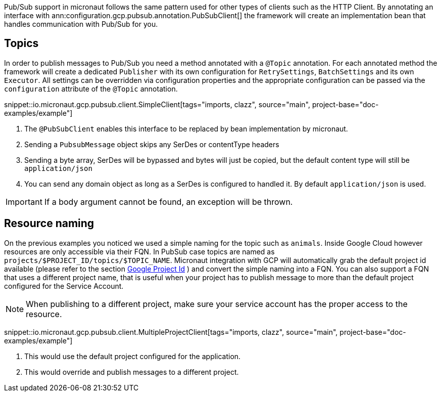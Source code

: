 Pub/Sub support in micronaut follows the same pattern used for other types of clients such as the HTTP Client.
By annotating an interface with ann:configuration.gcp.pubsub.annotation.PubSubClient[] the framework will create an implementation bean that handles
communication with Pub/Sub for you.

== Topics

In order to publish messages to Pub/Sub you need a method annotated with a `@Topic` annotation. For each annotated method
the framework will create a dedicated `Publisher` with its own configuration for `RetrySettings`, `BatchSettings` and
its own `Executor`. All settings can be overridden via configuration properties and the appropriate configuration can be passed
via the `configuration` attribute of the `@Topic` annotation.

snippet::io.micronaut.gcp.pubsub.client.SimpleClient[tags="imports, clazz", source="main", project-base="doc-examples/example"]

<1> The `@PubSubClient` enables this interface to be replaced by bean implementation by micronaut.
<2> Sending a `PubsubMessage` object skips any SerDes or contentType headers
<3> Sending a byte array, SerDes will be bypassed and bytes will just be copied, but the default content type will still be `application/json`
<4> You can send any domain object as long as a SerDes is configured to handled it. By default `application/json` is used.

IMPORTANT: If a body argument cannot be found, an exception will be thrown.

== Resource naming

On the previous examples you noticed we used a simple naming for the topic such as `animals`. Inside Google Cloud however resources are
only accessible via their FQN. In PubSub case topics are named as `projects/$PROJECT_ID/topics/$TOPIC_NAME`. Micronaut integration with GCP
will automatically grab the default project id available (please refer to the section <<setup, Google Project Id>> ) and convert the simple naming
into a FQN.
You can also support a FQN that uses a different project name, that is useful when your project has to publish message to more than the default project
configured for the Service Account.

NOTE: When publishing to a different project, make sure your service account has the proper access to the resource.

snippet::io.micronaut.gcp.pubsub.client.MultipleProjectClient[tags="imports, clazz", source="main", project-base="doc-examples/example"]

<1> This would use the default project configured for the application.
<2> This would override and publish messages to a different project.

